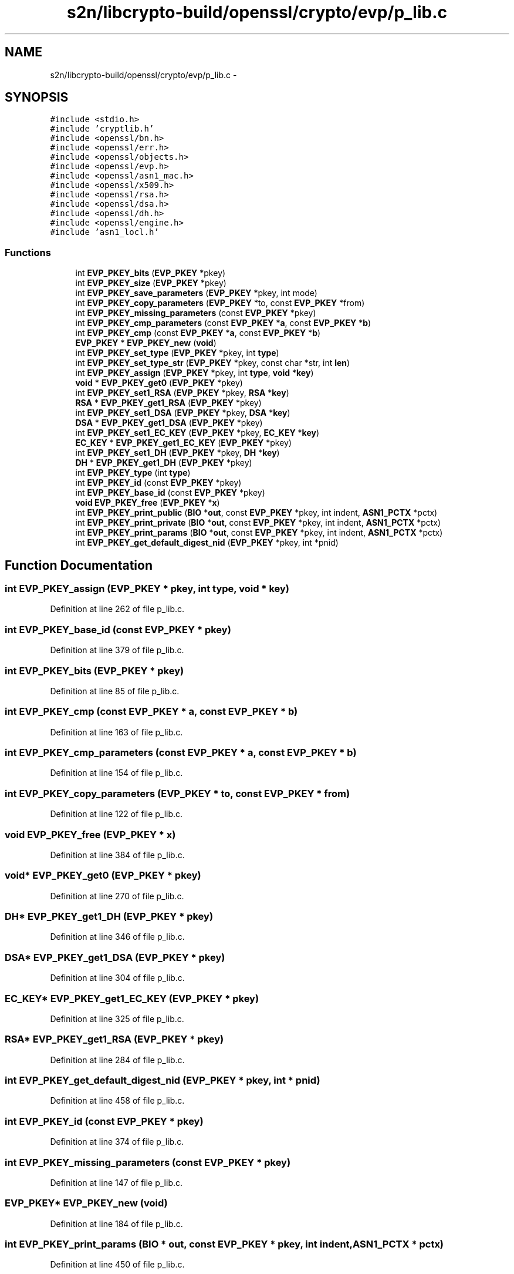 .TH "s2n/libcrypto-build/openssl/crypto/evp/p_lib.c" 3 "Thu Jun 30 2016" "s2n-openssl-doxygen" \" -*- nroff -*-
.ad l
.nh
.SH NAME
s2n/libcrypto-build/openssl/crypto/evp/p_lib.c \- 
.SH SYNOPSIS
.br
.PP
\fC#include <stdio\&.h>\fP
.br
\fC#include 'cryptlib\&.h'\fP
.br
\fC#include <openssl/bn\&.h>\fP
.br
\fC#include <openssl/err\&.h>\fP
.br
\fC#include <openssl/objects\&.h>\fP
.br
\fC#include <openssl/evp\&.h>\fP
.br
\fC#include <openssl/asn1_mac\&.h>\fP
.br
\fC#include <openssl/x509\&.h>\fP
.br
\fC#include <openssl/rsa\&.h>\fP
.br
\fC#include <openssl/dsa\&.h>\fP
.br
\fC#include <openssl/dh\&.h>\fP
.br
\fC#include <openssl/engine\&.h>\fP
.br
\fC#include 'asn1_locl\&.h'\fP
.br

.SS "Functions"

.in +1c
.ti -1c
.RI "int \fBEVP_PKEY_bits\fP (\fBEVP_PKEY\fP *pkey)"
.br
.ti -1c
.RI "int \fBEVP_PKEY_size\fP (\fBEVP_PKEY\fP *pkey)"
.br
.ti -1c
.RI "int \fBEVP_PKEY_save_parameters\fP (\fBEVP_PKEY\fP *pkey, int mode)"
.br
.ti -1c
.RI "int \fBEVP_PKEY_copy_parameters\fP (\fBEVP_PKEY\fP *to, const \fBEVP_PKEY\fP *from)"
.br
.ti -1c
.RI "int \fBEVP_PKEY_missing_parameters\fP (const \fBEVP_PKEY\fP *pkey)"
.br
.ti -1c
.RI "int \fBEVP_PKEY_cmp_parameters\fP (const \fBEVP_PKEY\fP *\fBa\fP, const \fBEVP_PKEY\fP *\fBb\fP)"
.br
.ti -1c
.RI "int \fBEVP_PKEY_cmp\fP (const \fBEVP_PKEY\fP *\fBa\fP, const \fBEVP_PKEY\fP *\fBb\fP)"
.br
.ti -1c
.RI "\fBEVP_PKEY\fP * \fBEVP_PKEY_new\fP (\fBvoid\fP)"
.br
.ti -1c
.RI "int \fBEVP_PKEY_set_type\fP (\fBEVP_PKEY\fP *pkey, int \fBtype\fP)"
.br
.ti -1c
.RI "int \fBEVP_PKEY_set_type_str\fP (\fBEVP_PKEY\fP *pkey, const char *str, int \fBlen\fP)"
.br
.ti -1c
.RI "int \fBEVP_PKEY_assign\fP (\fBEVP_PKEY\fP *pkey, int \fBtype\fP, \fBvoid\fP *\fBkey\fP)"
.br
.ti -1c
.RI "\fBvoid\fP * \fBEVP_PKEY_get0\fP (\fBEVP_PKEY\fP *pkey)"
.br
.ti -1c
.RI "int \fBEVP_PKEY_set1_RSA\fP (\fBEVP_PKEY\fP *pkey, \fBRSA\fP *\fBkey\fP)"
.br
.ti -1c
.RI "\fBRSA\fP * \fBEVP_PKEY_get1_RSA\fP (\fBEVP_PKEY\fP *pkey)"
.br
.ti -1c
.RI "int \fBEVP_PKEY_set1_DSA\fP (\fBEVP_PKEY\fP *pkey, \fBDSA\fP *\fBkey\fP)"
.br
.ti -1c
.RI "\fBDSA\fP * \fBEVP_PKEY_get1_DSA\fP (\fBEVP_PKEY\fP *pkey)"
.br
.ti -1c
.RI "int \fBEVP_PKEY_set1_EC_KEY\fP (\fBEVP_PKEY\fP *pkey, \fBEC_KEY\fP *\fBkey\fP)"
.br
.ti -1c
.RI "\fBEC_KEY\fP * \fBEVP_PKEY_get1_EC_KEY\fP (\fBEVP_PKEY\fP *pkey)"
.br
.ti -1c
.RI "int \fBEVP_PKEY_set1_DH\fP (\fBEVP_PKEY\fP *pkey, \fBDH\fP *\fBkey\fP)"
.br
.ti -1c
.RI "\fBDH\fP * \fBEVP_PKEY_get1_DH\fP (\fBEVP_PKEY\fP *pkey)"
.br
.ti -1c
.RI "int \fBEVP_PKEY_type\fP (int \fBtype\fP)"
.br
.ti -1c
.RI "int \fBEVP_PKEY_id\fP (const \fBEVP_PKEY\fP *pkey)"
.br
.ti -1c
.RI "int \fBEVP_PKEY_base_id\fP (const \fBEVP_PKEY\fP *pkey)"
.br
.ti -1c
.RI "\fBvoid\fP \fBEVP_PKEY_free\fP (\fBEVP_PKEY\fP *\fBx\fP)"
.br
.ti -1c
.RI "int \fBEVP_PKEY_print_public\fP (\fBBIO\fP *\fBout\fP, const \fBEVP_PKEY\fP *pkey, int indent, \fBASN1_PCTX\fP *pctx)"
.br
.ti -1c
.RI "int \fBEVP_PKEY_print_private\fP (\fBBIO\fP *\fBout\fP, const \fBEVP_PKEY\fP *pkey, int indent, \fBASN1_PCTX\fP *pctx)"
.br
.ti -1c
.RI "int \fBEVP_PKEY_print_params\fP (\fBBIO\fP *\fBout\fP, const \fBEVP_PKEY\fP *pkey, int indent, \fBASN1_PCTX\fP *pctx)"
.br
.ti -1c
.RI "int \fBEVP_PKEY_get_default_digest_nid\fP (\fBEVP_PKEY\fP *pkey, int *pnid)"
.br
.in -1c
.SH "Function Documentation"
.PP 
.SS "int EVP_PKEY_assign (\fBEVP_PKEY\fP * pkey, int type, \fBvoid\fP * key)"

.PP
Definition at line 262 of file p_lib\&.c\&.
.SS "int EVP_PKEY_base_id (const \fBEVP_PKEY\fP * pkey)"

.PP
Definition at line 379 of file p_lib\&.c\&.
.SS "int EVP_PKEY_bits (\fBEVP_PKEY\fP * pkey)"

.PP
Definition at line 85 of file p_lib\&.c\&.
.SS "int EVP_PKEY_cmp (const \fBEVP_PKEY\fP * a, const \fBEVP_PKEY\fP * b)"

.PP
Definition at line 163 of file p_lib\&.c\&.
.SS "int EVP_PKEY_cmp_parameters (const \fBEVP_PKEY\fP * a, const \fBEVP_PKEY\fP * b)"

.PP
Definition at line 154 of file p_lib\&.c\&.
.SS "int EVP_PKEY_copy_parameters (\fBEVP_PKEY\fP * to, const \fBEVP_PKEY\fP * from)"

.PP
Definition at line 122 of file p_lib\&.c\&.
.SS "\fBvoid\fP EVP_PKEY_free (\fBEVP_PKEY\fP * x)"

.PP
Definition at line 384 of file p_lib\&.c\&.
.SS "\fBvoid\fP* EVP_PKEY_get0 (\fBEVP_PKEY\fP * pkey)"

.PP
Definition at line 270 of file p_lib\&.c\&.
.SS "\fBDH\fP* EVP_PKEY_get1_DH (\fBEVP_PKEY\fP * pkey)"

.PP
Definition at line 346 of file p_lib\&.c\&.
.SS "\fBDSA\fP* EVP_PKEY_get1_DSA (\fBEVP_PKEY\fP * pkey)"

.PP
Definition at line 304 of file p_lib\&.c\&.
.SS "\fBEC_KEY\fP* EVP_PKEY_get1_EC_KEY (\fBEVP_PKEY\fP * pkey)"

.PP
Definition at line 325 of file p_lib\&.c\&.
.SS "\fBRSA\fP* EVP_PKEY_get1_RSA (\fBEVP_PKEY\fP * pkey)"

.PP
Definition at line 284 of file p_lib\&.c\&.
.SS "int EVP_PKEY_get_default_digest_nid (\fBEVP_PKEY\fP * pkey, int * pnid)"

.PP
Definition at line 458 of file p_lib\&.c\&.
.SS "int EVP_PKEY_id (const \fBEVP_PKEY\fP * pkey)"

.PP
Definition at line 374 of file p_lib\&.c\&.
.SS "int EVP_PKEY_missing_parameters (const \fBEVP_PKEY\fP * pkey)"

.PP
Definition at line 147 of file p_lib\&.c\&.
.SS "\fBEVP_PKEY\fP* EVP_PKEY_new (\fBvoid\fP)"

.PP
Definition at line 184 of file p_lib\&.c\&.
.SS "int EVP_PKEY_print_params (\fBBIO\fP * out, const \fBEVP_PKEY\fP * pkey, int indent, \fBASN1_PCTX\fP * pctx)"

.PP
Definition at line 450 of file p_lib\&.c\&.
.SS "int EVP_PKEY_print_private (\fBBIO\fP * out, const \fBEVP_PKEY\fP * pkey, int indent, \fBASN1_PCTX\fP * pctx)"

.PP
Definition at line 441 of file p_lib\&.c\&.
.SS "int EVP_PKEY_print_public (\fBBIO\fP * out, const \fBEVP_PKEY\fP * pkey, int indent, \fBASN1_PCTX\fP * pctx)"

.PP
Definition at line 432 of file p_lib\&.c\&.
.SS "int EVP_PKEY_save_parameters (\fBEVP_PKEY\fP * pkey, int mode)"

.PP
Definition at line 99 of file p_lib\&.c\&.
.SS "int EVP_PKEY_set1_DH (\fBEVP_PKEY\fP * pkey, \fBDH\fP * key)"

.PP
Definition at line 338 of file p_lib\&.c\&.
.SS "int EVP_PKEY_set1_DSA (\fBEVP_PKEY\fP * pkey, \fBDSA\fP * key)"

.PP
Definition at line 296 of file p_lib\&.c\&.
.SS "int EVP_PKEY_set1_EC_KEY (\fBEVP_PKEY\fP * pkey, \fBEC_KEY\fP * key)"

.PP
Definition at line 317 of file p_lib\&.c\&.
.SS "int EVP_PKEY_set1_RSA (\fBEVP_PKEY\fP * pkey, \fBRSA\fP * key)"

.PP
Definition at line 276 of file p_lib\&.c\&.
.SS "int EVP_PKEY_set_type (\fBEVP_PKEY\fP * pkey, int type)"

.PP
Definition at line 252 of file p_lib\&.c\&.
.SS "int EVP_PKEY_set_type_str (\fBEVP_PKEY\fP * pkey, const char * str, int len)"

.PP
Definition at line 257 of file p_lib\&.c\&.
.SS "int EVP_PKEY_size (\fBEVP_PKEY\fP * pkey)"

.PP
Definition at line 92 of file p_lib\&.c\&.
.SS "int EVP_PKEY_type (int type)"

.PP
Definition at line 357 of file p_lib\&.c\&.
.SH "Author"
.PP 
Generated automatically by Doxygen for s2n-openssl-doxygen from the source code\&.
